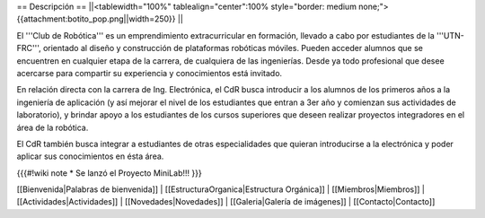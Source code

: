 == Descripción ==
||<tablewidth="100%" tablealign="center":100% style="border: medium none;"> {{attachment:botito_pop.png||width=250}} ||

El '''Club de Robótica''' es un emprendimiento extracurricular en formación, llevado a cabo por estudiantes de la '''UTN-FRC''', orientado al diseño y construcción de plataformas robóticas móviles. Pueden acceder alumnos que se encuentren en cualquier etapa de la carrera, de cualquiera de las ingenierías. Desde ya todo profesional que desee acercarse para compartir su experiencia y conocimientos está invitado.

En relación directa con la carrera de Ing. Electrónica, el CdR busca introducir a los alumnos de los primeros años a la ingeniería de aplicación (y así mejorar el nivel de los estudiantes que entran a 3er año y comienzan sus actividades de laboratorio), y brindar apoyo a los estudiantes de los cursos superiores que deseen realizar proyectos integradores en el área de la robótica.

El CdR también busca integrar a estudiantes de otras especialidades que quieran introducirse a la electrónica y poder aplicar sus conocimientos en ésta área. 

{{{#!wiki note
* Se lanzó el Proyecto MiniLab!!!
}}}

[[Bienvenida|Palabras de bienvenida]] |
[[EstructuraOrganica|Estructura Orgánica]] |
[[Miembros|Miembros]] |
[[Actividades|Actividades]] |
[[Novedades|Novedades]] |
[[Galeria|Galería de imágenes]] |
[[Contacto|Contacto]]
